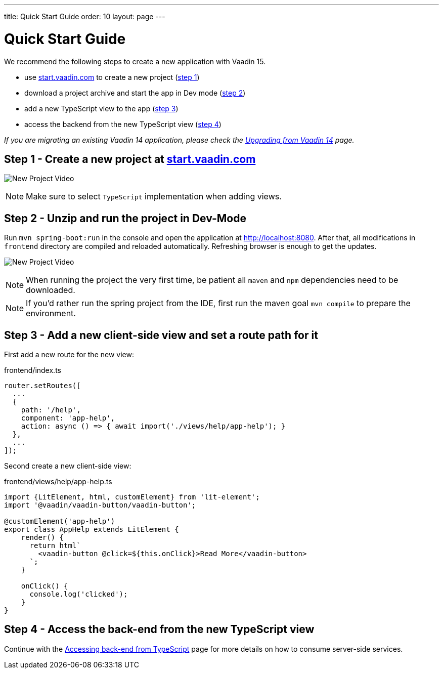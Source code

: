 ---
title: Quick Start Guide
order: 10
layout: page
---

ifdef::env-github[:outfilesuffix: .asciidoc]

= Quick Start Guide

We recommend the following steps to create a new application with Vaadin 15.

* use link:https://start.vaadin.com/[start.vaadin.com^] to create a new project (<<quick-start-guide#step-1,step 1>>)
* download a project archive and start the app in Dev mode (<<quick-start-guide#step-2,step 2>>)
* add a new TypeScript view to the app (<<quick-start-guide#step-3,step 3>>)
* access the backend from the new TypeScript view (<<quick-start-guide#step-4,step 4>>)

_If you are migrating an existing Vaadin 14 application, please check the <<upgrading-from-vaadin14#,Upgrading from Vaadin 14>> page._


== Step 1 - Create a new project at link:https://start.vaadin.com/[start.vaadin.com^] [[step-1]]

image:starterwizard.gif[New Project Video]

[NOTE]
Make sure to select `TypeScript` implementation when adding views.


== Step 2 - Unzip and run the project in Dev-Mode [[step-2]]

Run `mvn spring-boot:run` in the console and open the application at link:http://localhost:8080[]. After that, all modifications in `frontend` directory are compiled and reloaded automatically. Refreshing browser is enough to get the updates.

image:runproject.gif[New Project Video]

[NOTE]
When running the project the very first time, be patient all `maven` and `npm` dependencies need to be downloaded.

[NOTE]
If you'd rather run the spring project from the IDE, first run the maven goal `mvn compile` to prepare the environment.


== Step 3 - Add a new client-side view and set a route path for it [[step-3]]

First add a new route for the new view:

.frontend/index.ts
[source, typescript]
----

router.setRoutes([
  ...
  {
    path: '/help',
    component: 'app-help',
    action: async () => { await import('./views/help/app-help'); }
  },
  ...
]);
----

Second create a new client-side view:

.frontend/views/help/app-help.ts
[source, typescript]
----
import {LitElement, html, customElement} from 'lit-element';
import '@vaadin/vaadin-button/vaadin-button';

@customElement('app-help')
export class AppHelp extends LitElement {
    render() {
      return html`
        <vaadin-button @click=${this.onClick}>Read More</vaadin-button>
      `;
    }

    onClick() {
      console.log('clicked');
    }
}
----


== Step 4 - Access the back-end from the new TypeScript view [[step-4]]

Continue with the <<accessing-backend#, Accessing back-end from TypeScript>> page for more details on how to consume server-side services.
